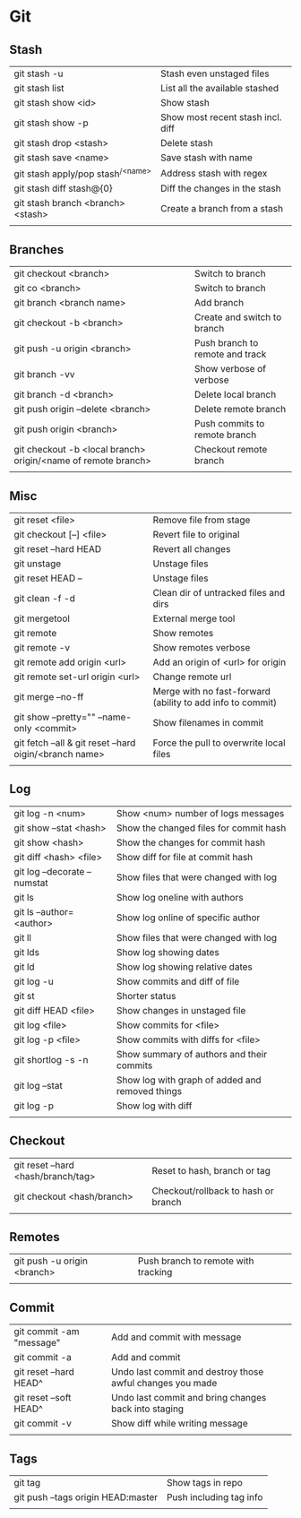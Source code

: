 * Git
** Stash
   | git stash -u                        | Stash even unstaged files         |
   | git stash list                      | List all the available stashed    |
   | git stash show <id>                 | Show stash                        |
   | git stash show -p                   | Show most recent stash incl. diff |
   | git stash drop <stash>              | Delete stash                      |
   | git stash save <name>               | Save stash with name              |
   | git stash apply/pop stash^{/<name>} | Address stash with regex          |
   | git stash diff stash@{0}            | Diff the changes in the stash     |
   | git stash branch <branch> <stash>   | Create a branch from a stash      |
   |                                     |                                   |
** Branches
   | git checkout <branch>                                         | Switch to branch                |
   | git co <branch>                                               | Switch to branch                |
   | git branch <branch name>                                      | Add branch                      |
   | git checkout -b <branch>                                      | Create and switch to branch     |
   | git push -u origin <branch>                                   | Push branch to remote and track |
   | git branch -vv                                                | Show verbose of verbose         |
   | git branch -d <branch>                                        | Delete local branch             |
   | git push origin --delete <branch>                             | Delete remote branch            |
   | git push origin <branch>                                      | Push commits to remote branch   |
   | git checkout -b <local branch> origin/<name of remote branch> | Checkout remote branch          |
   |                                                               |                                 |
** Misc
   | git reset <file>                                        | Remove file from stage                                     |
   | git checkout [--] <file>                                | Revert file to original                                    |
   | git reset --hard HEAD                                   | Revert all changes                                         |
   | git unstage                                             | Unstage files                                              |
   | git reset HEAD --                                       | Unstage files                                              |
   | git clean -f -d                                         | Clean dir of untracked files and dirs                      |
   | git mergetool                                           | External merge tool                                        |
   | git remote                                              | Show remotes                                               |
   | git remote -v                                           | Show remotes verbose                                       |
   | git remote add origin <url>                             | Add an origin of <url> for origin                          |
   | git remote set-url origin <url>                         | Change remote url                                          |
   | git merge --no-ff                                       | Merge with no fast-forward (ability to add info to commit) |
   | git show --pretty="" --name-only <commit>               | Show filenames in commit                                   |
   | git fetch --all & git reset --hard oigin/<branch name>  | Force the pull to overwrite local files                    |
   |                                                         |                                                            |
** Log
   | git log -n <num>             | Show <num> number of logs messages              |
   | git show --stat <hash>       | Show the changed files for commit hash          |
   | git show <hash>              | Show the changes for commit hash                |
   | git diff <hash> <file>       | Show diff for file at commit hash               |
   | git log --decorate --numstat | Show files that were changed with log           |
   | git ls                       | Show log oneline with authors                   |
   | git ls --author=<author>     | Show log online of specific author              |
   | git ll                       | Show files that were changed with log           |
   | git lds                      | Show log showing dates                          |
   | git ld                       | Show log showing relative dates                 |
   | git log -u                   | Show commits and diff of file                   |
   | git st                       | Shorter status                                  |
   | git diff HEAD <file>         | Show changes in unstaged file                   |
   | git log <file>               | Show commits for <file>                         |
   | git log -p <file>            | Show commits with diffs for <file>              |
   | git shortlog -s -n           | Show summary of authors and their commits       |
   | git log --stat               | Show log with graph of added and removed things |
   | git log -p                   | Show log with diff                              |
   |                              |                                                 |
** Checkout
   | git reset --hard <hash/branch/tag> | Reset to hash, branch or tag        |
   | git checkout <hash/branch>         | Checkout/rollback to hash or branch |
   |                                    |                                     |
** Remotes
   | git push -u origin <branch> | Push branch to remote with tracking |
   |                             |                                     |
** Commit
   | git commit -am "message" | Add and commit with message                               |
   | git commit -a            | Add and commit                                            |
   | git reset --hard HEAD^   | Undo last commit and destroy those awful changes you made |
   | git reset --soft HEAD^   | Undo last commit and bring changes back into staging      |
   | git commit -v            | Show diff while writing message                           |
   |                          |                                                           |
** Tags
   | git tag                            | Show tags in repo       |
   | git push --tags origin HEAD:master | Push including tag info |
   |                                    |                         |
